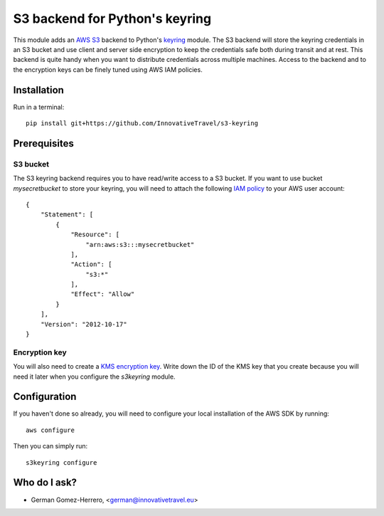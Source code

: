 =========================
S3 backend for Python's keyring
=========================

.. image:: https://circleci.com/gh/InnovativeTravel/s3-keyring.svg?style=svg
    :target: https://circleci.com/gh/InnovativeTravel/s3-keyring

This module adds an `AWS S3`_ backend to Python's keyring_ module. The S3
backend will store the keyring credentials in an S3 bucket and use client and
server side encryption to keep the credentials safe both during transit and at
rest. This backend is quite handy when you want to distribute credentials across
multiple machines. Access to the backend and to the encryption keys can be
finely tuned using AWS IAM policies.

.. _AWS S3: https://aws.amazon.com/s3/
.. _keyring: https://pypi.python.org/pypi/keyring
.. _Key Management System: https://aws.amazon.com/kms/


Installation
------------

Run in a terminal::

    pip install git+https://github.com/InnovativeTravel/s3-keyring


Prerequisites
------------


S3 bucket
~~~~~~~~~

The S3 keyring backend requires you to have read/write access to a S3 bucket.
If you want to use bucket `mysecretbucket` to store your keyring, you will need
to attach the following `IAM policy`_ to your AWS user account::

    {
        "Statement": [
            {
                "Resource": [
                    "arn:aws:s3:::mysecretbucket"
                ],
                "Action": [
                    "s3:*"
                ],
                "Effect": "Allow"
            }
        ],
        "Version": "2012-10-17"
    }

.. _IAM policy: http://docs.aws.amazon.com/AWSEC2/latest/UserGuide/iam-policies-for-amazon-ec2.html


Encryption key
~~~~~~~~~~~~~~

You will also need to create a `KMS encryption key`_. Write down the ID of the
KMS key that you create because you will need it later when you configure
the `s3keyring` module.

.. _KMS encryption key: http://docs.aws.amazon.com/kms/latest/developerguide/create-keys.html


Configuration
-------------

If you haven't done so already, you will need to configure your local
installation of the AWS SDK by running::

    aws configure


Then you can simply run::

    s3keyring configure



Who do I ask?
-------------

* German Gomez-Herrero, <german@innovativetravel.eu>
